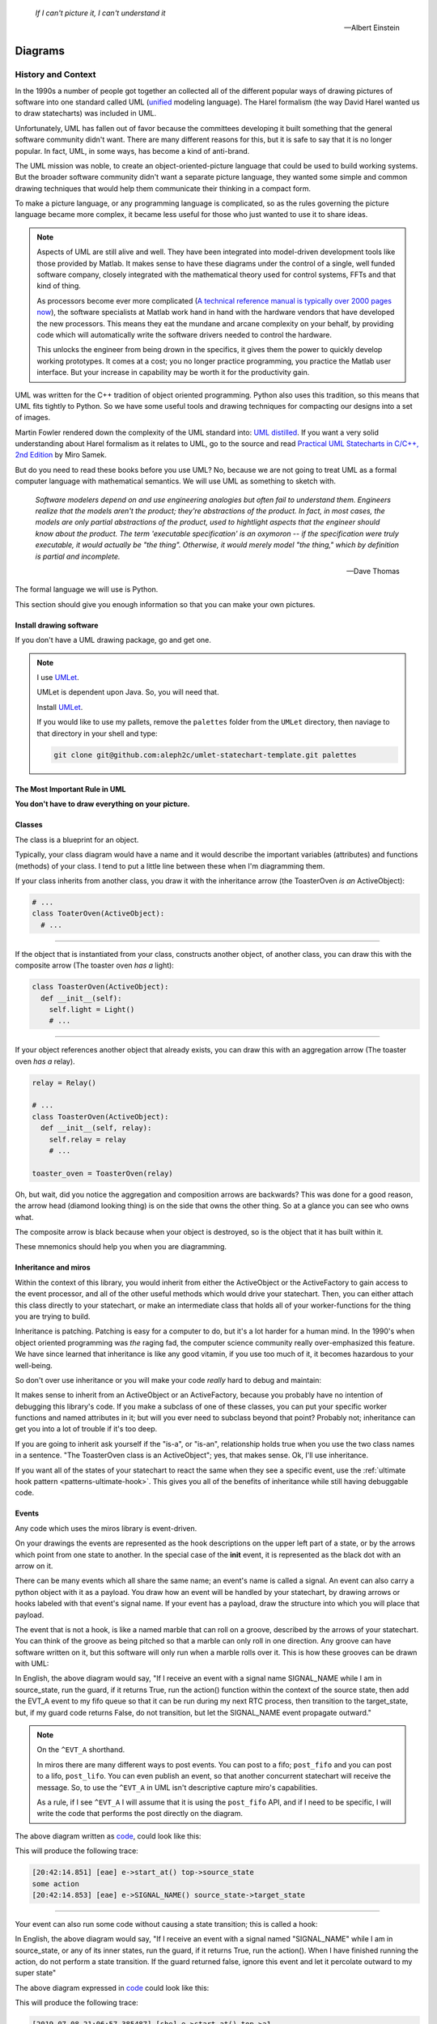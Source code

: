 .. _reading_diagrams-reading-diagrams:

  *If I can't picture it, I can't understand it* 
  
  -- Albert Einstein

Diagrams
========
.. _reading_diagrams-history-and-context:

History and Context
^^^^^^^^^^^^^^^^^^^

In the 1990s a number of people got together an collected all of the different
popular ways of drawing pictures of software into one standard called UML
(`unified <https://xkcd.com/927/>`_ modeling language).  The Harel formalism
(the way David Harel wanted us to draw statecharts) was included in UML.

Unfortunately, UML has fallen out of favor because the committees developing it
built something that the general software community didn't want.  There are many
different reasons for this, but it is safe to say that it is no longer popular.
In fact, UML, in some ways, has become a kind of anti-brand.

The UML mission was noble, to create an object-oriented-picture language that
could be used to build working systems.  But the broader software community
didn't want a separate picture language, they wanted some simple and common
drawing techniques that would help them communicate their thinking in a compact
form.

To make a picture language, or any programming language is complicated, so as
the rules governing the picture language became more complex, it became less
useful for those who just wanted to use it to share ideas.

.. note::

   Aspects of UML are still alive and well.  They have been integrated into
   model-driven development tools like those provided by Matlab.  It makes sense
   to have these diagrams under the control of a single, well funded software
   company, closely integrated with the mathematical theory used for control
   systems, FFTs and that kind of thing.

   As processors become ever more complicated (`A technical reference manual is
   typically over 2000 pages now <http://www.ti.com/tool/HERCULES-DSPLIB>`_),
   the software specialists at Matlab work hand in hand with the hardware
   vendors that have developed the new processors.  This means they eat the
   mundane and arcane complexity on your behalf, by providing code which will
   automatically write the software drivers needed to control the hardware.

   This unlocks the engineer from being drown in the specifics, it gives them
   the power to quickly develop working prototypes.  It comes at a cost; you no
   longer practice programming, you practice the Matlab user interface.  But
   your increase in capability may be worth it for the productivity gain.

UML was written for the C++ tradition of object oriented programming.  Python
also uses this tradition, so this means that UML fits tightly to Python.  So we
have some useful tools and drawing techniques for compacting our designs into a
set of images.

Martin Fowler rendered down the complexity of the UML standard into: `UML
distilled <https://martinfowler.com/books/uml.html>`_.  If you want a very solid
understanding about Harel formalism as it relates to UML, go to the source and
read `Practical UML Statecharts in C/C++, 2nd Edition
<https://sourceforge.net/projects/qpc/files/doc/PSiCC2.pdf/download>`_ by Miro
Samek.

But do you need to read these books before you use UML? No, because we are not
going to treat UML as a formal computer language with mathematical semantics. We
will use UML as something to sketch with.

  *Software modelers depend on and use engineering analogies but often fail to
  understand them.  Engineers realize that the models aren't the product; they're
  abstractions of the product.  In fact, in most cases, the models are only
  partial abstractions of the product, used to hightlight aspects that the
  engineer should know about the product.  The term 
  'executable specification' is an oxymoron -- if the specification were truly executable, it would
  actually be "the thing".  Otherwise, it would merely model "the thing," which
  by definition is partial and incomplete.*

  -- Dave Thomas


The formal language we will use is Python.

This section should give you enough information so that you can make your own
pictures.

.. _reading_diagrams-install-drawing-software:

Install drawing software
------------------------
If you don't have a UML drawing package, go and get one.

.. note::

   I use `UMLet <https://www.umlet.com/>`_.

   UMLet is dependent upon Java.  So, you will need that.

   Install `UMLet <https://www.umlet.com/>`_.

   If you would like to use my pallets, remove the ``palettes`` folder from the
   ``UMLet`` directory, then naviage to that directory in your shell and type:

   .. code-block:: bash
     
     git clone git@github.com:aleph2c/umlet-statechart-template.git palettes


.. _reading_diagrams-the-most-important-rule-in-uml:

The Most Important Rule in UML
------------------------------

**You don't have to draw everything on your picture.**

.. _reading_diagrams-classes:

Classes
-------
The class is a blueprint for an object.

Typically, your class diagram would have a name and it would describe the
important variables (attributes) and functions (methods) of your class.  I tend
to put a little line between these when I'm diagramming them.

.. image:: _static/class_1.svg
    :target: _static/class_1.pdf
    :align: center

If your class inherits from another class, you draw it with the inheritance
arrow (the ToasterOven *is an* ActiveObject):  

.. image:: _static/class_2.svg
    :target: _static/class_2.pdf
    :align: center

.. code-block:: python

  # ...
  class ToaterOven(ActiveObject):
    # ...

----

If the object that is instantiated from your class, constructs another
object, of another class, you can draw this with the composite arrow (The toaster
oven *has a* light):

.. image:: _static/class_3.svg
    :target: _static/class_3.pdf
    :align: center

.. code-block:: python

  class ToasterOven(ActiveObject):
    def __init__(self):
      self.light = Light()
      # ...

----

If your object references another object that already exists, you can draw this
with an aggregation arrow (The toaster oven *has a* relay).

.. image:: _static/class_4.svg
    :target: _static/class_4.pdf
    :align: center

.. code-block:: python

  relay = Relay()

  # ...
  class ToasterOven(ActiveObject):
    def __init__(self, relay):
      self.relay = relay
      # ...

  toaster_oven = ToasterOven(relay)

.. _reading_diagrams-backwards-arrows:

Oh, but wait, did you notice the aggregation and composition arrows are
backwards?  This was done for a good reason, the arrow head (diamond looking
thing) is on the side that owns the other thing.  So at a glance you can see who
owns what.

.. image:: _static/arrow_pear.svg
    :target: _static/arrow_pear.pdf
    :align: center

The composite arrow is black because when your object is destroyed, so is the
object that it has built within it.

.. image:: _static/arrow_pear_2.svg
    :target: _static/arrow_pear_2.pdf
    :align: center

These mnemonics should help you when you are diagramming.

.. _reading_diagrams-inheritance:

Inheritance and miros
----------------------
Within the context of this library, you would inherit from either the
ActiveObject or the ActiveFactory to gain access to the event processor, and all
of the other useful methods which would drive your statechart.  Then, you can
either attach this class directly to your statechart, or make an intermediate
class that holds all of your worker-functions for the thing you are trying to
build.

.. image:: _static/class_6.svg
    :target: _static/class_6.pdf
    :align: center

Inheritance is patching.  Patching is easy for a computer to do, but it's a lot
harder for a human mind.  In the 1990's when object oriented programming was
*the* raging fad, the computer science community really over-emphasized this
feature.  We have since learned that inheritance is like any good vitamin, if
you use too much of it, it becomes hazardous to your well-being.

So don't over use inheritance or you will make your code *really* hard to debug
and maintain:

.. image:: _static/class_7.svg
    :target: _static/class_7.pdf
    :align: center

It makes sense to inherit from an ActiveObject or an ActiveFactory, because you
probably have no intention of debugging this library's code.  If you make a
subclass of one of these classes, you can put your specific worker functions and
named attributes in it; but will you ever need to subclass beyond that point?
Probably not; inheritance can get you into a lot of trouble if it's too deep.

If you are going to inherit ask yourself if the "is-a", or "is-an", relationship
holds true when you use the two class names in a sentence.  "The ToasterOven
class is an ActiveObject"; yes, that makes sense.  Ok, I'll use inheritance.

If you want all of the states of your statechart to react the same when they see
a specific event, use the :ref:`ultimate hook pattern <patterns-ultimate-hook>`.
This gives you all of the benefits of inheritance while still having debuggable
code.

.. _reading_diagrams-events:

Events
------
Any code which uses the miros library is event-driven.

On your drawings the events are represented as the hook descriptions on the
upper left part of a state, or by the arrows which point from one state to
another.  In the special case of the **init** event, it is represented as the
black dot with an arrow on it.

There can be many events which all share the same name; an event's name is
called a signal.  An event can also carry a python object with it as a payload.
You draw how an event will be handled by your statechart, by drawing arrows or
hooks labeled with that event's signal name.  If your event has a payload, draw the
structure into which you will place that payload.

The event that is not a hook, is like a named marble that can roll on a groove,
described by the arrows of your statechart.  You can think of the groove as
being pitched so that a marble can only roll in one direction.  Any groove can
have software written on it, but this software will only run when a marble rolls
over it.  This is how these grooves can be drawn with UML:

.. image:: _static/Transition_Triggers.svg
    :target: _static/Transition_Triggers.pdf
    :align: center

In English, the above diagram would say, "If I receive an event with a signal
name SIGNAL_NAME while I am in source_state, run the guard, if it returns True,
run the action() function within the context of the source state, then add the
EVT_A event to my fifo queue so that it can be run during my next RTC process,
then transition to the target_state, but, if my guard code returns False, do not
transition, but let the SIGNAL_NAME event propagate outward."

.. note::

  On the ``^EVT_A`` shorthand.

  In miros there are many different ways to post events.  You can post to a
  fifo; ``post_fifo`` and you can post to a lifo, ``post_lifo``.  You can even
  publish an event, so that another concurrent statechart will receive the
  message.  So, to use the ``^EVT_A`` in UML isn't descriptive capture miro's
  capabilities.

  As a rule, if I see ``^EVT_A`` I will assume that it is using the
  ``post_fifo`` API, and if I need to be specific, I will write the code that
  performs the post directly on the diagram.

The above diagram written as `code
<https://github.com/aleph2c/miros/blob/master/examples/guard_example.py>`_,
could look like this:

.. code-block:: python
  :emphasize-lines: 24-33
 
   # guard_example.py
   import time
   from collections import namedtuple

   from miros import spy_on
   from miros import Event
   from miros import signals
   from miros import ActiveObject
   from miros import return_status

   OptionalPayload = namedtuple('OptionalPayload', ['x'])

   def guard():
     '''should we let an event pass?'''
     return True

   def action():
     '''some code to run when the event occurs (on the arrow)'''
     print('some action')

   @spy_on
   def source_state(chart, e):
     status = return_status.UNHANDLED
     if(e.signal == signals.SIGNAL_NAME):
       if guard():
         action()  # perform some action on this event

         # the EVT_A event will be posted after we have
         # finish our transition
	 chart.post_fifo(Event(signal=signals.EVT_A))

         # transition to the target_state
	 status = chart.trans(target_state)
     else:
       chart.temp.fun = chart.top
       status = return_status.SUPER
     return status
    
   @spy_on
   def target_state(chart, e):
     chart.temp.fun = chart.top
     status = return_status.SUPER
     return status

   if __name__ == "__main__":

     # event arrow example
     ao = ActiveObject('eae')
     ao.live_trace = True
     ao.start_at(source_state)
     ao.post_fifo(Event(signal=signals.SIGNAL_NAME,
       payload=OptionalPayload(x='1')))
     time.sleep(0.01)

This will produce the following trace:

.. code-block:: python
  
   [20:42:14.851] [eae] e->start_at() top->source_state
   some action
   [20:42:14.853] [eae] e->SIGNAL_NAME() source_state->target_state

----   

Your event can also run some code without causing a state transition; this is
called a hook:

.. image:: _static/hook_diagram_1.svg
    :target: _static/hook_diagram_1.pdf
    :align: center

In English, the above diagram would say, "If I receive an event with a signal
named "SIGNAL_NAME" while I am in source_state, or any of its inner states, run
the guard, if it returns True, run the action().  When I have finished running
the action, do not perform a state transition.  If the guard returned false,
ignore this event and let it percolate outward to my super state"

The above diagram expressed in `code
<https://github.com/aleph2c/miros/blob/master/examples/hook_example_1.py>`_
could look like this:

.. code-block:: python
  :emphasize-lines: 22-25
 
   # hook_example_1.py
   import time
   from collections import namedtuple

   from miros import spy_on
   from miros import Event
   from miros import signals
   from miros import ActiveObject
   from miros import return_status

   OptionalPayload = namedtuple('OptionalPayload', ['x'])

   def guard():
     return True

   def action():
     print('hook code was run {}')

   @spy_on
   def a(chart, e):
     status = return_status.UNHANDLED
     if(e.signal == signals.SIGNAL_NAME):
       if guard():
	 action()
         status = return_status.HANDLED
     else:
       chart.temp.fun = chart.top
       status = return_status.SUPER
     return status

   @spy_on
   def a1(chart, e):
     chart.temp.fun = a
     status = return_status.SUPER
     return status

   if __name__ == "__main__":
     # simple hook example
     ao = ActiveObject(name="she")
     ao.live_trace = True
     ao.start_at(a1)
     ao.post_fifo(Event(signal=signals.SIGNAL_NAME, payload=OptionalPayload(x=2)))
     # starting another thread, let it run for a moment before we shut down
     time.sleep(0.01)  
     print(ao.state_name)
          
This will produce the following trace:

.. code-block:: python

   [2019-07-08 21:06:57.385487] [she] e->start_at() top->a1
   hook code was run 2
   a1

----

If I would like my hook to stop the event from being handled outside of the
state, I would handle it with the hook, but I would show that I'm doing nothing
with it by drawing ``{}`` in the action part of the hook.

.. image:: _static/hook_diagram_2.svg
    :target: _static/hook_diagram_2.pdf
    :align: center

In English, the above diagram would say, "If I receive an event with a signal
named 'SIGNAL_NAME' while I am in a1, or any of its inner states (a11), do
not let this event proceed past the a1 boundary, and do not cause a
state transition."

The above diagram expressed in `code
<https://github.com/aleph2c/miros/blob/master/examples/hook_example_2.py>`_
could look like:

.. code-block:: python
  :emphasize-lines: 26-27
 
   # hook_example_2.py
   import time
   from collections import namedtuple

   from miros import spy_on
   from miros import Event
   from miros import signals
   from miros import ActiveObject
   from miros import return_status

   OptionalPayload = namedtuple('OptionalPayload', ['x'])

   @spy_on
   def a(chart, e):
     status = return_status.UNHANDLED
     if(e.signal == signals.SIGNAL_NAME):
       print("this code should never run")
       status = return_status.HANDLED
     else:
       chart.temp.fun = chart.top
       status = return_status.SUPER
     return status

   @spy_on
   def a1(chart, e):
     if(e.signal == signals.SIGNAL_NAME):
       status = return_status.HANDLED
     else:
       chart.temp.fun = a
       status = return_status.SUPER
     return status

   @spy_on
   def a11(chart, e):
     chart.temp.fun = a1
     status = return_status.SUPER
     return status

   if __name__ == "__main__":
     # simple hook example 2
     ao = ActiveObject(name="she2")
     ao.live_trace = True
     ao.start_at(a11)
     ao.post_fifo(Event(signal=signals.SIGNAL_NAME))
     # starting another thread, let it run for a moment before we shut down
     time.sleep(0.01)  
     print(ao.state_name)

When run the above code will produce the following:

.. code-block:: python
  
   [2019-07-09 06:11:13.640030] [she2] e->start_at() top->a11
   a11

----

There are internal and external signals.

The internal signals are ENTRY_SIGNAL, INIT_SIGNAL and EXIT_SIGNAL.  They are
automatically sent to your statechart by the event processor as it solves the
topological problems required to have your program follow the Harel Formalism.

An event with the ENTRY_SIGNAL will be sent to your state as another event has
caused a transition from the outer part of the state to the inner part of the
state.  On the state drawing, it is called **enter** and it follows the same
drawing rules as any other hook.

Conversely, an event with the EXIT_SIGNAL internal signal is send to your state
when another event has caused a transition from inner part of the state to the
outer part of the state.  On the state drawing, it is called **exit** and it
follows the hook drawing rules. 

An event called INIT_SIGNAL will be sent to your state, once that state has been
settled into.  On the diagram it is a **large black dot** with an arrow on it.

.. image:: _static/internal_signals_1.svg
    :target: _static/internal_signals_1.pdf
    :align: center

Here is some `code
<https://github.com/aleph2c/miros/blob/master/examples/internal_signals_1.py>`_
that would map to the above diagram:

.. code-block:: python
  :emphasize-lines: 13-20, 23-29, 37-42
 
   # internal_signals_1.py
   import time

   from miros import spy_on
   from miros import Event
   from miros import signals
   from miros import ActiveObject
   from miros import return_status

   @spy_on
   def a(chart, e):
     status = return_status.UNHANDLED
     if(e.signal == signals.ENTRY_SIGNAL):
       print("'a' entered")
       status = return_status.HANDLED
     elif(e.signal == signals.EXIT_SIGNAL):
       print("'a' exited")
       status = return_status.HANDLED
     # need to add an external signal so we can cause exits
     # for our demo
     elif(e.signal == signals.Reset):
       status = chart.trans(a)
     elif(e.signal == signals.INIT_SIGNAL):
       print_string  = "code to run after 'a' entered "
       print_string += "and we have settled into 'a', "
       print_string += "the INIT_SIGNAL wants us to "
       print_string += "transition into 'a1'"
       print(print_string)
       status = chart.trans(a1)
     else:
       chart.temp.fun = chart.top
       status = return_status.SUPER
     return status

   @spy_on
   def a1(chart, e):
     if(e.signal == signals.ENTRY_SIGNAL):
       print("'a1' entered")
       status = return_status.HANDLED
     elif(e.signal == signals.EXIT_SIGNAL):
       print("'a1' exited")
       status = return_status.HANDLED
     else:
       chart.temp.fun = a
       status = return_status.SUPER
     return status

   if __name__ == "__main__":
     # simple hook example 2
     ao = ActiveObject(name="she2")
     ao.live_trace = True
     ao.start_at(a1)
     ao.post_fifo(Event(signal=signals.SIGNAL_NAME))
     ao.post_fifo(Event(signal=signals.Reset))
     # starting another thread, let it run for a moment before we shut down
     time.sleep(0.01)  

If we were to run this code we would see:

.. code-block:: python
  
  'a' entered
  'a1' entered
  [2019-07-09 06:54:53.050553] [she2] e->start_at() top->a1
  'a1' exited
  'a' exited
  'a' entered
  code to run after 'a' entered and we have settled into 'a',
  the INIT_SIGNAL wants us to transition into 'a1'
  'a1' entered
  [2019-07-09 06:54:53.052104] [she2] e->Reset() a1->a1

External event signal names are created the moment they are labeled in the code.
Here is some code that shows how this is done:

.. code-block:: python

  from miros import Event, signals
  from collections import namedtuple

  my_event = Event(signal=signals.MY_EVENT)
  my_event_with_payload = Event(signal=signals.MY_EVENT,
    payload="with a payload that is just a string")

  MouseCoordinate = namedtuple("MouseCoordinates",
    ['x_px','y_px','z_px']

  mouse_click_evt = Event(signal=signals.MOUSE_CLICK,
    payload=(MouseCoordinate(x_px=20, y_px=40, z_pz=30)))

.. _reading_diagrams-event-processor-connection:

Event Processor Attachment Points
---------------------------------
The event processor is the rule book for your statechart.  It is the thing that
will cause it to transition from one state to another.  It will trigger
internal events and it will read and run all of your code as your code reacts
to the outside world.

To connect the event processor of your object to a statemachine; inherit it into
the class that will solve your problem, then draw the attachment point like this:

.. image:: _static/attachment_point_1.svg
    :target: _static/attachment_point_1.pdf
    :align: center

This attachment point serves double duty, it shows that the event processor drives
the state chart dynamics and it shows were the state machine is started.

.. note::
  
   I'm not sure if I'm using UML properly according to the standard, and I don't
   really care.  What I care about is if you understand what I mean.

The above diagram could be `written this way
<https://github.com/aleph2c/miros/blob/master/examples/attachment_point_1.py>`_
in Python:

.. code-block:: python
  :emphasize-lines: 82-85
 
   # attachment_point_1.py
   import time

   from miros import spy_on
   from miros import Event
   from miros import signals
   from miros import ActiveObject
   from miros import return_status

   class Class1UsedToSolveProblem(ActiveObject):
     def __init__(self, name):
       '''demonstration class used to show 
	  event processor attachment point on statechart diagram

       **Args**:
	  | ``name`` (string): the name to show up in the trace
       '''
       super().__init__(name)
       self.attribute_1 = None
       self.attribute_2 = None

     def method_1(self):
       print("method 1 called")

     def method_2(self):
       print("method 2 called")

   @spy_on
   def outer_state(chart, e):
     status = return_status.UNHANDLED
     if(e.signal == signals.ENTRY_SIGNAL):
       chart.attribute_1 = True
       chart.attribute_2 = True
       status = return_status.HANDLED
     if(e.signal == signals.Hook):
       print('hook')
       status = return_status.HANDLED
     elif(e.signal == signals.INIT_SIGNAL):
       status = chart.trans(inner_state_1)
     else:
       chart.temp.fun = chart.top
       status = return_status.SUPER
     return status

   @spy_on
   def inner_state_1(chart, e):
     status = return_status.UNHANDLED
     if(e.signal == signals.ENTRY_SIGNAL):
       chart.method_1()
       status = return_status.HANDLED
     elif(e.signal == signals.B):
       status = chart.trans(inner_state_2)
     elif(e.signal == signals.EXIT_SIGNAL):
       chart.method_2()
       status = return_status.HANDLED
     else:
       chart.temp.fun = outer_state
       status = return_status.SUPER
     return status
       
   @spy_on
   def inner_state_2(chart, e):
     status = return_status.UNHANDLED
     if(e.signal == signals.ENTRY_SIGNAL):
       chart.attribute_1 = True
       chart.attribute_2 = True
       status = return_status.HANDLED
     elif(e.signal == signals.A):
       status = chart.trans(inner_state_1)
     elif(e.signal == signals.EXIT_SIGNAL):
       chart.attribute_1 = False
       chart.attribute_2 = False
       status = return_status.HANDLED
     else:
       chart.temp.fun = outer_state
       status = return_status.SUPER
     return status

   if __name__ == "__main__":
     subclassed_ao = Class1UsedToSolveProblem('subclassed_ao')
     subclassed_ao.live_trace = True
     # this is the attachement point where the event processor
     # is linking to the statemachine defined above as a set of 
     # functions which reference each other
     subclassed_ao.start_at(outer_state)
     subclassed_ao.post_fifo(Event(signal=signals.B))
     subclassed_ao.post_fifo(Event(signal=signals.A))
     subclassed_ao.post_fifo(Event(signal=signals.Hook))
     time.sleep(0.01)

If you were to run this code you would see something like this:

.. code-block:: python

   method 1 called
   [07:26:35.66] [subclassed_ao] e->start_at() top->inner_state_1
   method 2 called
   [07:26:35.66] [subclassed_ao] e->B() inner_state_1->inner_state_2
   method 1 called
   [07:26:35.66] [subclassed_ao] e->A() inner_state_2->inner_state_1
   hook

----

In the context of this library an object instantiated with an event processor
can attach itself to a statemachine.  Another object instantiated with a
different event processor can also be attach to the same statemachine.

.. image:: _static/attachment_point_2.svg
    :target: _static/attachment_point_2.pdf
    :align: center

.. note::

   The statemachine and its functions do not keep track of variables or the
   current state; they simply act as a behavioral specification.  The attribute
   changes are always performed on the first arguement of the state function,
   the state function itself has no memory or notion of the program's state.

You could manifest the above diagram in `code like
this <https://github.com/aleph2c/miros/blob/master/examples/attachment_point_2.py>`_:

.. code-block:: python
  :emphasize-lines: 99-100, 110-112
  
  # attachment_point_2.py
  import time

  from miros import spy_on
  from miros import Event
  from miros import signals
  from miros import ActiveObject
  from miros import return_status

  class Class1UsedToSolveProblem(ActiveObject):
    def __init__(self, name):
      '''demonstration class used to show 
         event processor attachment point on statechart diagram

      **Args**:
         | ``name`` (string): the name to show up in the trace
      '''
      super().__init__(name)
      self.attribute_1 = None
      self.attribute_2 = None

    def method_1(self):
      print("method 1 called")

    def method_2(self):
      print("method 2 called")

  class Class2UsedToSolveProblem(Class1UsedToSolveProblem):
    def __init__(self, name):
      '''demonstration class showing how inheritance can
         overload methods of an another class, and indepentently attach
         to the statemachine used by the other class.

      **Args**:
         | ``name`` (string): the name to show up in the trace
      '''
      super().__init__(name)

    def method_1(self):
      print("method 1(overloaded) called")

    def method_2(self):
      print("method 2(overloaded) called")

  @spy_on
  def outer_state(chart, e):
    status = return_status.UNHANDLED
    if(e.signal == signals.ENTRY_SIGNAL):
      chart.attribute_1 = True
      chart.attribute_2 = True
      status = return_status.HANDLED
    if(e.signal == signals.Hook):
      print('hook')
      status = return_status.HANDLED
    elif(e.signal == signals.INIT_SIGNAL):
      status = chart.trans(inner_state_1)
    else:
      chart.temp.fun = chart.top
      status = return_status.SUPER
    return status

  @spy_on
  def inner_state_1(chart, e):
    status = return_status.UNHANDLED
    if(e.signal == signals.ENTRY_SIGNAL):
      chart.method_1()
      status = return_status.HANDLED
    elif(e.signal == signals.B):
      status = chart.trans(inner_state_2)
    elif(e.signal == signals.EXIT_SIGNAL):
      chart.method_2()
      status = return_status.HANDLED
    else:
      chart.temp.fun = outer_state
      status = return_status.SUPER
    return status
      
  @spy_on
  def inner_state_2(chart, e):
    status = return_status.UNHANDLED
    if(e.signal == signals.ENTRY_SIGNAL):
      chart.attribute_1 = True
      chart.attribute_2 = True
      status = return_status.HANDLED
    elif(e.signal == signals.A):
      status = chart.trans(inner_state_1)
    elif(e.signal == signals.EXIT_SIGNAL):
      chart.attribute_1 = False
      chart.attribute_2 = False
      status = return_status.HANDLED
    else:
      chart.temp.fun = outer_state
      status = return_status.SUPER
    return status

  if __name__ == "__main__":
    subclassed_ao1 = Class1UsedToSolveProblem('subclassed_ao1')
    subclassed_ao1.live_trace = True
    # this is the attachement point to the first object
    subclassed_ao1.start_at(outer_state)
    subclassed_ao1.post_fifo(Event(signal=signals.B))
    subclassed_ao1.post_fifo(Event(signal=signals.A))
    subclassed_ao1.post_fifo(Event(signal=signals.Hook))

    # the two statemachines will be running at the same time in different
    # threads, so we will delay so we don't end up with a confusing trace
    time.sleep(0.01)
    subsubclassed_ao2 = Class2UsedToSolveProblem('subsubclassed_ao2')
    subsubclassed_ao2.live_trace = True
    # this is the attachement point to the second object
    # (it uses the same statemachine as the first object)
    subsubclassed_ao2.start_at(outer_state)
    subsubclassed_ao2.post_fifo(Event(signal=signals.Hook))
    subsubclassed_ao2.post_fifo(Event(signal=signals.B))
    subsubclassed_ao2.post_fifo(Event(signal=signals.A))
    
    time.sleep(0.01)

This would produce output like this:

.. code-block:: python
  
  method 1 called
  [07:45:22.30] [subclassed_ao1] e->start_at() top->inner_state_1
  method 2 called
  [07:45:22.30] [subclassed_ao1] e->B() inner_state_1->inner_state_2
  method 1 called
  [07:45:22.30] [subclassed_ao1] e->A() inner_state_2->inner_state_1
  hook
  method 1(overloaded) called
  [07:45:22.32] [subsubclassed_ao2] e->start_at() top->inner_state_1
  hook
  method 2(overloaded) called
  [07:45:22.32] [subsubclassed_ao2] e->B() inner_state_1->inner_state_2
  method 1(overloaded) called
  [07:45:22.32] [subsubclassed_ao2] e->A() inner_state_2->inner_state_1

----

If you want to embed your state machine within your class, you can, you just
write it's functions as ``staticmethods`` and use the ``miros.Factory``.  An
embedded state chart might look like this:

.. image:: _static/attachment_point_4.svg
    :target: _static/attachment_point_4.pdf
    :align: center

The ``Event Processor`` component in the ``ClassWithEmbeddedChart`` is taking up
a lot of room on the diagram.  So, why not just keep the bulbus part of its
glyph as a shorthand for the attachment point.  It still shows where we want the
statechart to start:

.. image:: _static/attachment_point_5.svg
    :target: _static/attachment_point_5.pdf
    :align: center

Here is the `code
<https://github.com/aleph2c/miros/blob/master/examples/class_with_embedded_chart.py>`_
that could manifest the above diagram, notice that the ``start_at`` call is made
within the ``ClassWithEmbeddedChart`` ``__init__`` method:

.. code-block:: python
  :emphasize-lines: 51,52
  
  import time
  from collections import namedtuple

  from miros import Event
  from miros import signals
  from miros import Factory
  from miros import return_status

  class ClassWithEmbeddedChart(Factory):
    def __init__(self, name, live_trace=None):
      '''demonstration of a miros hierarchical statemachine within a class.

      **Args**:
         | ``name`` (str): The name of this object in the trace instrumentation
         | ``live_trace=None`` (str): set to true to get a live trace of the chart
      '''
      super().__init__(name)
     
      self.live_trace = True if live_trace else False
      self.outer_state = self.create(state="outer_state"). \
        catch(signal=signals.ENTRY_SIGNAL,
          handler=self.outer_state_entry_signal). \
        catch(signal=signals.INIT_SIGNAL,
          handler=self.outer_state_init_signal). \
        catch(signal=signals.Hook,
          handler=self.outer_state_hook). \
        to_method()

      self.inner_state_1 = self.create(state="inner_state_1"). \
        catch(signal=signals.ENTRY_SIGNAL,
          handler=self.inner_state_1_entry_signal). \
        catch(signal=signals.EXIT_SIGNAL,
          handler=self.inner_state_1_exit_signal). \
        catch(signal=signals.B,
          handler=self.inner_state_1_b). \
        to_method()

      self.inner_state_2 = self.create(state="inner_state_2"). \
        catch(signal=signals.ENTRY_SIGNAL,
          handler=self.inner_state_2_entry_signal). \
        catch(signal=signals.A,
          handler=self.inner_state_2_a). \
        catch(signal=signals.EXIT_SIGNAL,
          handler=self.inner_state_2_exit_signal). \
        to_method()

      self.nest(self.outer_state, parent=None). \
        nest(self.inner_state_1, parent=self.outer_state). \
        nest(self.inner_state_2, parent=self.outer_state)

      # this is the attachment point on the diagram
      self.start_at(self.outer_state)

    @staticmethod
    def outer_state_entry_signal(chart, e):
      status = return_status.HANDLED
      chart.attribute_1 = False
      chart.attribute_2 = False
      return status

    @staticmethod
    def outer_state_init_signal(chart, e):
      status = chart.trans(chart.inner_state_1)
      return status

    @staticmethod
    def outer_state_hook(chart, e):
      status = return_status.HANDLED
      print("hook")
      return status

    @staticmethod
    def inner_state_1_entry_signal(chart, e):
      status = return_status.HANDLED
      chart.method_1()
      return status

    @staticmethod
    def inner_state_1_exit_signal(chart, e):
      status = return_status.HANDLED
      chart.method_2()
      return status

    @staticmethod
    def inner_state_1_b(chart, e):
      status = chart.trans(chart.inner_state_2)
      return status

    @staticmethod
    def inner_state_2_entry_signal(chart, e):
      status = return_status.HANDLED
      chart_attribute_1 = True
      chart_attribute_2 = True
      return status

    @staticmethod
    def inner_state_2_a(chart, e):
      status = chart.trans(chart.inner_state_1)
      return status

    @staticmethod
    def inner_state_2_exit_signal(chart, e):
      status = return_status.HANDLED
      chart_attribute_1 = False
      chart_attribute_2 = False
      return status

    def method_1(self):
      print("calling method_1")

    def method_2(self):
      print("calling method_2")

  if __name__ == "__main__":
    cwec = ClassWithEmbeddedChart('cwec', live_trace=True)
    cwec.post_fifo(Event(signal=signals.B))
    cwec.post_fifo(Event(signal=signals.Hook))
    cwec.post_fifo(Event(signal=signals.A))
    time.sleep(0.01)

.. note::

  Object Oriented statecharts were first implemented and written about in 1996

As your team gets used to looking at these kinds of diagrams, you might create a
different short hand for the attachment point, or leave it off of your diagram
all together.

.. _reading_diagrams-states:

States
------ 

The states in miros are just functions that you write that will react to events
send to them by an active object's event processor.  A state function has
two arguments, a reference to the active object calling it and an event.  State
functions typically contain an if-elif-else structure, which describes the event
arrows and hooks on the statechart diagram.  The state function will contain
information about what state wraps it in the diagram (it's super state), this is
typically expressed in the else clause of it's if-elif-else structure.  The
state function needs to return predefined information to tell the event
processor how it has reacted to an event; like if it is transitioning, or if the
event was unhandled and needs to be passed to the super state, or if it has been
handled so that the event processor can stop processing the event.

An important thing to remember is that a state function will be called many
times by the event processor while it is trying to find the answers to different
questions.  The state function can be asked for its super state, or it can be
asked how it handles a particular event.  The state function acts as a node in a
graph and a behavioral specification.

If you look at the following diagram, you will see we need to define three state
functions.

.. image:: _static/attachment_point_1.svg
    :target: _static/attachment_point_1.pdf
    :align: center

You can see the code that could implement this design `here
<https://github.com/aleph2c/miros/blob/master/examples/attachment_point_1.py>`_.

The outer_state code could look like this:

.. code-block:: python

    from miros import signals
    from miros import return_status
    
    def outer_state(chart, e):

      # return_status contain information about how this state
      # has reacted to the event,
      # we initialize our return status it to UNHANDLED,
      # so that if an event guard fails the event can percolate outward
      # to its superstate (parent state)
      status = return_status.UNHANDLED 
    
      # e, is the event that is being sent to this state function by the event
      # processor
      #
      # The signals object contains all of the signals that are used by this
      # statechart, the ENTRY_SIGNAL is an internal signal which is sent to the
      # this function by the event processor.
      if(e.signal == signals.ENTRY_SIGNAL):
        # we are reacting to the entry event on the diagram
        # we only change variables on the first argument of our function, like
        # we would if it was named 'self' in a typical Python method
        chart.attribute_1 = False  
        chart.attribute_2 = False  

        # this state wants to tell the event processor this event was handled
        # do not percolate outward in the graph (it wouldn't anyway for internal
        # signals)
        status = return_status.HANDLED

      # The INIT_SIGNAL is the big black dot on the diagram.  It is the "now
      # what" signal.  We have landed in the outer_state, now what?  Well our
      # diagram tells use we want a transition to inner_state_1
      elif(e.signal == signals.INIT_SIGNAL):
         # We are reacting to the init event

         # Here we tell the event processor that we want it to transition to a
         # different state by feeding the state function of our target as an
         # argument to the trans method.
         # The trans method will determine what we want  to return from
         # this function.
         status = chart.trans(inner_state_1)

      # The Hook signal name is an external signal name, something that is
      # specific to this design.  The first time, miros sees `Hook` in an event
      # it invents it and appends it to the signals object. (lightweight
      # metaprogramming)
      elif(e.signal == signals.Hook):
        # We are reacting to the Hook event on the diagram.
        #
        # This is what we want to happen if the Hook event is sent to the state
        # chart while it is in this state, or the inner_state_1 or the
        # inner_state_2
        print("hook")
        # This is the code that makes the handing of this event a hook,
        # or an event which causes  code to run without causing a
        # state transition.  Here we tell the event processor to stop searching.

        # So imagine that we were in the inner_state_2 and a 'Hook' event was 
        # sent to the chart, the above code would run and the chart would remain
        # in the inner_state_2 state.
        status = return_status.HANDLED
      else:
        # We specifically write what our outer state function is, since there
        # isn't one for outer_state, we use the special `top` attribute of the
        # active object to indicate to the event processor that we are at the
        # outermost state of our design.
        chart.temp.fun = chart.top 
        # We tell the event processor that we are in the "set-super" part of our
        # state function.  We landed here because the event sent was not handled
        # by the if-elif part of our function above.
        status = return_status.SUPER

      # tell the event processor how we dealt with the event
      return status

The inner_state_1 and inner_state_2 state functions would look like this:

.. code-block:: python
  
   def inner_state_1(chart, e):
     status = return_status.UNHANDLED
     if(e.signal == signals.ENTRY_SIGNAL):
       chart.method_1()
       status = return_status.HANDLED
     elif(e.signal == signals.B):
       status = chart.trans(inner_state_2)
     elif(e.signal == signals.EXIT_SIGNAL):
       chart.method_2()
       status = return_status.HANDLED
     else:
       chart.temp.fun = outer_state
       status = return_status.SUPER
     return status
  
   def inner_state_2(chart, e):
     status = return_status.UNHANDLED
     if(e.signal == signals.ENTRY_SIGNAL):
       chart.attribute_1 = True
       chart.attribute_2 = True
       status = return_status.HANDLED
     elif(e.signal == signals.A):
       status = chart.trans(inner_state_1)
     elif(e.signal == signals.EXIT_SIGNAL):
       chart.attribute_1 = False
       chart.attribute_2 = False
       status = return_status.HANDLED
     else:
       chart.temp.fun = outer_state
       status = return_status.SUPER
     return status

----

There are two different ways to draw a state on a diagram:
   * simple states
   * composite states

Here is a simple state, you would use it when drawing a finite state machine:

.. image:: _static/simple_state_1.svg
    :target: _static/simple_state_1.pdf
    :align: center

Here is an example of a finite state machine (FSM) -- An oven.

.. image:: _static/simple_state_2.svg
    :target: _static/simple_state_2.pdf
    :align: center

To make such a finite statemachine with miros is very straight forward, you just
set your state function super states to the ``top`` attribute of the
ActiveObject.  Here is some code that the above diagram could model:

.. code-block:: python
  
   import time

   from miros import Event
   from miros import spy_on
   from miros import signals
   from miros import ActiveObject
   from miros import return_status

   @spy_on
   def off(chart, e):
     status = return_status.UNHANDLED
     if(e.signal == signals.bake_pressed):
       status = chart.trans(heating)
     else:
       chart.temp.fun = chart.top
       status = return_status.SUPER
     return status

   @spy_on
   def heating(chart, e):
     status = return_status.UNHANDLED
     if(e.signal == signals.off_pressed):
       status = chart.trans(off)
     elif(e.signal == signals.too_hot):
       status = chart.trans(idling)
     else:
       chart.temp.fun = chart.top
       status = return_status.SUPER
     return status

   @spy_on
   def idling(chart, e):
     status = return_status.UNHANDLED
     if(e.signal == signals.too_cold):
       status = chart.trans(heating)
     else:
       chart.temp.fun = chart.top
       status = return_status.SUPER
     return status

Notice that the **init** signal is not written into the code, instead we use the
``start_at`` method to attach our ActiveObject to the off state:

.. code-block:: python
  :emphasize-lines: 4
  
  if __name__ == "__main__":
     ao = ActiveObject('simple_fsm_2')
     ao.live_trace = True
     # attach the ActiveObject's event processor to the state machine 
     # and start its thread
     ao.start_at(off)  
     ao.post_fifo(Event(signal=signals.bake_pressed))
     ao.post_fifo(Event(signal=signals.off_pressed))
     ao.post_fifo(Event(signal=signals.bake_pressed))
     ao.post_fifo(Event(signal=signals.too_hot))
     ao.post_fifo(Event(signal=signals.too_cold))
     time.sleep(0.01)

If we run it we see that it works:

.. code-block:: python
 
  [2019-07-12 07:02:10.304293] [simple_fsm_2] e->start_at() top->off
  [2019-07-12 07:02:10.305574] [simple_fsm_2] e->bake_pressed() off->heating
  [2019-07-12 07:02:10.306446] [simple_fsm_2] e->off_pressed() heating->off
  [2019-07-12 07:02:10.307243] [simple_fsm_2] e->bake_pressed() off->heating
  [2019-07-12 07:02:10.308006] [simple_fsm_2] e->too_hot() heating->idling
  [2019-07-12 07:02:10.308924] [simple_fsm_2] e->too_cold() idling->heating

So, to get a finite state machine working with miros, we must know that the
**init** glyph is just a synonym for the attachment point:

.. image:: _static/simple_state_3.svg
    :target: _static/simple_state_3.pdf
    :align: center

----

The UML term for a state, which can have other states inside of it, is called a
"composite state".  Here is what it looks like:

.. image:: _static/composite_state_1.svg
    :target: _static/composite_state_1.pdf
    :align: center


It shares the same rounded rectangular look of the simple state icon, but it
also has a bar across the top, above which, you type the state's name.  The name
of the state is placed at the top like this to separate it away from the rest of
the rounded rectangle's inner area.  The majority of the compound state's inner
area serves as a canvas where you will draw your inner states, hooks, event
arrows...  etc.

In miros, all states are composite states.

Here is a simple hierarchical state machine (HSM) -- A slightly better oven:

.. image:: _static/composite_state_2.svg
    :target: _static/composite_state_2.pdf
    :align: center

Any state-looking-widget on your diagram that actually isn't a state, is called
a **pseudostate**.  For instance, on our diagram, the black initialization dot
and the H with a star beside it (deep history) are both called pseudostates.  

We will talk about these shortly.

If you had to draw your statechart into a diagram that didn't have enough room
for it, you might want to simplify it into a compacted representation.  This
would let the person reading your diagram know that there is more to it, but
that it was simplified on your picture so that everything would fit on the page.
This is called **decomposition hiding**.  I'll demonstrate this by hiding some
of the details of our HSM oven:

.. image:: _static/composite_state_3.svg
    :target: _static/composite_state_3.pdf
    :align: center

I have hidden the majority of the door_closed state in the decomposition hiding
state icon.  When you see this icon, you know that some details have been hidden
to make the diagram fit on a page.  But there is a good chance that I am
breaking the UML standard by drawing the above diagram the way I did.  I'm
hiding the door_closed state, yet I'm showing part of it's design.  I'm showing
an arrow going into the door_closed state, and showing it land on a deep history
icon.  So, am I hiding the state or not?  Well, I'm doing both.  I'm trying to
explain the gist of the hidden part of the design: to go back to the previous
sub-state of the door_closed part of the statechart, when the door is opened
after the over was in a door_open state.  I'm trying to show this
history-behavior is happening without going into the details of what substates
exist within the door_closed state.

When you sketch your diagrams without adhering to a rigid set of drawing rules,
you can make decisions like this.  The diagrams act as sketches rather than a
programming language.

.. _reading_diagrams-deep-history-dot:

Deep History Icon
-----------------
If an event has caused you to leave a state deeply embedded in your statechart,
but you would like to transition back to that state after the interruption, you
can use the deep history pseudostate, it's a circle enclosing a H*:

.. image:: _static/TransitionToHistoryStatePattern.svg
    :target: _static/TransitionToHistoryStatePattern.pdf
    :align: center

The :ref:`transition to history <patterns-transition-to-history>` section of the
patterns part of this document goes into the details about how to implement this in code.

.. _reading_diagrams-if-structures:

If-Else Structures
------------------
If you would like an event to be managed in different ways depending on some
condition, you would use an if-else structure.  In UML your if-else structures look
like diamonds with an event guard written on one of the arrows:

.. image:: _static/if_else_1.svg
    :target: _static/if_else_1.pdf
    :align: center

.. _reading_diagrams-extending-arrows:

Extending Arrows
----------------
Often you will find it tricky to get all of your arrows packed onto your page.
If a number of arrows share the same kind of action, you can "join" them using a
bar:

.. image:: _static/join_1.svg
    :target: _static/join_1.pdf
    :align: center

You can also "fork" them using a bar too:

.. image:: _static/fork_1.svg
    :target: _static/fork_1.pdf
    :align: center

.. _reading_diagrams-terminate-pseudostate:

Terminate Icon
-------------
If you want to destroy your statechart upon reacting to an event, you can use
the terminate pseudostate (icon).  

.. image:: _static/terminate_1.svg
    :target: _static/terminate_1.pdf
    :align: center

Here is some code that shows a trivial statechart being terminated with the
ActiveObject's ``stop`` method.

.. note::

  In this picture's code example we will turn on
  the :ref:`spy <recipes-using-the-spy>`, and :ref:`scribble
  <recipes-scribble-on-the-spy>` onto its output.

.. code-block:: python
  :emphasize-lines: 11, 25
  
  import time

  from miros import spy_on
  from miros import ActiveObject
  from miros import signals, Event, return_status

  @spy_on
  def some_state(chart, e):
    status = return_status.UNHANDLED
    if(e.signal == signals.Destroy_This_Chart):
      chart.stop()
      chart.scribble("Terminating Thread")
      status = return_status.HANDLED
    else:
      chart.temp.fun = chart.top
      status = return_status.SUPER
    return status

  if __name__ == "__main__":
    ao = ActiveObject('some_state')
    ao.live_spy = True
    ao.start_at(some_state)
    time.sleep(0.1)
    assert(ao.thread.is_alive() == True)
    ao.post_fifo(Event(signal=signals.Destroy_This_Chart))
    time.sleep(0.1)
    assert(ao.thread.is_alive() == False)

If we were to run this code we would see:

.. code-block:: python

  START
  SEARCH_FOR_SUPER_SIGNAL:some_state
  ENTRY_SIGNAL:some_state
  INIT_SIGNAL:some_state
  <- Queued:(0) Deferred:(0)
  Destroy_This_Chart:some_state
  Terminating Thread
  Destroy_This_Chart:some_state:HOOK
  <- Queued:(1) Deferred:(0)


.. _reading_diagrams-final-state:

Final Icon
----------
If your event has completed all of the work required in the enclose region, you
can draw this with the final state icon:

.. image:: _static/final_1.svg
    :target: _static/final_1.pdf
    :align: center

It might make sense to use this if you want some code to run upon the
initialization of the state, but you do not want to transition deeper into the
state machine:

.. image:: _static/final_2.svg
    :target: _static/final_2.pdf
    :align: center

Here is some code that would answer this design:

.. code-block:: python
  :emphasize-lines: 20, 21
  
   # final_icon_example_1.py
   import time

   from miros import spy_on
   from miros import Event
   from miros import signals
   from miros import ActiveObject
   from miros import return_status

   @spy_on
   def outer_state(chart, e):
     status = return_status.UNHANDLED
     if(e.signal == signals.ENTRY_SIGNAL):
       chart.condition = False if chart.condition == None else chart.condition
       status = return_status.HANDLED
     elif(e.signal == signals.INIT_SIGNAL):
       if chart.condition:
         status = chart.trans(inner_state)
       else:
         chart.scribble("run code, but don't transition out of outer_state")
         status = return_status.HANDLED
     elif(e.signal == signals.Retry):
       chart.condition = False if chart.condition else True
       status = chart.trans(outer_state)
     else:
       chart.temp.fun = chart.top
       status = return_status.SUPER
     return status

   @spy_on
   def inner_state(chart, e):
     status = return_status.UNHANDLED
     if(e.signal == signals.ENTRY_SIGNAL):
       status = return_status.HANDLED
     else:
       chart.temp.fun = outer_state
       status = return_status.SUPER
     return status

We are writing our debug code onto the :ref:`spy instrumentation
<recipes-using-the-spy>` using its :ref:`scribble <recipes-scribble-on-the-spy>`
feature, so we have to turn on the spy instrumentation to see it:

.. code-block:: python
  :emphasize-lines: 4
  
   if __name__ == "__main__":
     ao = ActiveObject('final_icon')
     ao.augment( name='condition', other=None)
     ao.live_spy = True
     ao.start_at(outer_state)
     ao.post_fifo(Event(signal=signals.Retry))
     ao.post_fifo(Event(signal=signals.Retry))
     time.sleep(0.01)

If you run this code you will see the following:

.. code-block:: python
  :emphasize-lines: 5, 21
  
  START
  SEARCH_FOR_SUPER_SIGNAL:outer_state
  ENTRY_SIGNAL:outer_state
  INIT_SIGNAL:outer_state
  run code, but don't transition out of outer_state
  <- Queued:(0) Deferred:(0)
  Retry:outer_state
  EXIT_SIGNAL:outer_state
  ENTRY_SIGNAL:outer_state
  INIT_SIGNAL:outer_state
  SEARCH_FOR_SUPER_SIGNAL:inner_state
  ENTRY_SIGNAL:inner_state
  INIT_SIGNAL:inner_state
  <- Queued:(1) Deferred:(0)
  Retry:inner_state
  Retry:outer_state
  EXIT_SIGNAL:inner_state
  EXIT_SIGNAL:outer_state
  ENTRY_SIGNAL:outer_state
  INIT_SIGNAL:outer_state
  run code, but don't transition out of outer_state
  <- Queued:(0) Deferred:(0)

The above final pseudostate example could have been made with a statechart
wrapped within a class:

.. image:: _static/final_3.svg
    :target: _static/final_3.pdf
    :align: center

Here is some code which interlocks with the above design diagram:

.. code-block:: python
  :emphasize-lines: 62, 63
  
   import time

   from miros import Event
   from miros import signals
   from miros import Factory
   from miros import return_status

   class InstrumentedFactory(Factory):
     def __init__(self, name, live_trace=None, live_spy=None):
       super().__init__(name)
       self.live_trace = False if live_trace == None else live_trace
       self.live_spy = False if live_spy == None else live_spy

   class FinalIconExample(InstrumentedFactory):
     def __init__(self, name, condition, live_trace=None, live_spy=None):
       '''statechart demonstration the final icon

       **Args**:
          | ``name`` (str): name of the statechart
          | ``condition`` (bool): do we want to transition into the inner state?
          | ``live_trace=None``: enable live_trace feature?
          | ``live_spy=None``: enable live_spy feature?

       **Example(s)**:
         
       .. code-block:: python
          
          FinalIconExample(name='final_icon', condition=True)

       '''
       super().__init__(name, live_trace, live_spy)
       self.condition = condition

       self.outer_state = self.create(state="outer_state"). \
         catch(signal=signals.ENTRY_SIGNAL,
           handler=self.outer_state_entry_signal). \
         catch(signal=signals.INIT_SIGNAL,
           handler=self.outer_state_init_signal). \
         catch(signal=signals.Retry,
           handler=self.outer_state_retry). \
         to_method()

       self.inner_state = self.create(state="inner_state"). \
         to_method()

       self.nest(self.outer_state, parent=None). \
            nest(self.inner_state, parent=self.outer_state)

       self.start_at(self.outer_state)

     @staticmethod
     def outer_state_entry_signal(chart, e):
       chart.condition = False if chart.condition == None else chart.condition
       status = return_status.HANDLED
       return status

     @staticmethod
     def outer_state_init_signal(chart, e):
       if chart.condition:
         status = chart.trans(chart.inner_state)
       else:
         chart.scribble("run code, but don't transition out of outer_state")
         status = return_status.HANDLED
       return status

     @staticmethod
     def outer_state_retry(chart, e):
       chart.condition = False if chart.condition else True
       status = chart.trans(chart.outer_state)
       return status

   if __name__ == "__main__":
     ao = FinalIconExample(name='final_icon', condition=True, live_spy=True)
     ao.post_fifo(Event(signal=signals.Retry))
     ao.post_fifo(Event(signal=signals.Retry))
     time.sleep(0.01)

If you were to run this code you would see a spy output very similar to the
first example:

.. code-block:: python
  :emphasize-lines: 15
  
  START
  SEARCH_FOR_SUPER_SIGNAL:outer_state
  ENTRY_SIGNAL:outer_state
  INIT_SIGNAL:outer_state
  SEARCH_FOR_SUPER_SIGNAL:inner_state
  ENTRY_SIGNAL:inner_state
  INIT_SIGNAL:inner_state
  <- Queued:(0) Deferred:(0)
  Retry:inner_state
  Retry:outer_state
  EXIT_SIGNAL:inner_state
  EXIT_SIGNAL:outer_state
  ENTRY_SIGNAL:outer_state
  INIT_SIGNAL:outer_state
  run code, but don't transition out of outer_state
  <- Queued:(1) Deferred:(0)
  Retry:outer_state
  EXIT_SIGNAL:outer_state
  ENTRY_SIGNAL:outer_state
  INIT_SIGNAL:outer_state
  SEARCH_FOR_SUPER_SIGNAL:inner_state
  ENTRY_SIGNAL:inner_state
  INIT_SIGNAL:inner_state
  <- Queued:(0) Deferred:(0)


Fall Through
------------
The miros event handler can do something that I haven't seen specified anywhere,
it can do a kind of `catch-and-release
<https://en.wikipedia.org/wiki/Catch_and_release>`_, where an event can be
processed by a state, then released outward into the statechart to be processed
by another, outer, state.  This event bubbling continues until the event falls
off the edge of the chart or is handled by a hook.

.. note::
  
   This is not in the UML standard

.. image:: _static/fall_through_1.svg
    :target: _static/fall_through_1.pdf
    :align: center

I draw this with an un-attached, or an unhandled, arrow.  The arrow has code
marked on it, but it does not connect to anything, to express that it is not
handled within the current state region; the event processor will recurse
outward in it's search to find where it is handled.  

The action on the "unhandled" arrow is a search side effect that can provide
some useful features.

.. code-block:: python
  :emphasize-lines: 26-28, 36-38
   
  import time

  from miros import Event
  from miros import spy_on
  from miros import signals
  from miros import ActiveObject
  from miros import return_status

  @spy_on
  def a0(chart, e):
    status = return_status.UNHANDLED
    if(e.signal == signals.INIT_SIGNAL):
      status = chart.trans(a2)
    elif(e.signal == signals.Bubbling):
      print(
        "finally hooked by a0, but state remains as {}".
        format(chart.state_name))
      status = return_status.HANDLED
    else:
      chart.temp.fun = chart.top
      status = return_status.SUPER
    return status

  @spy_on
  def a1(chart, e):
    status = return_status.UNHANDLED
    if(e.signal == signals.Bubbling):
      print("caught and released by a1")
    else:
      chart.temp.fun = a0
      status = return_status.SUPER
    return status

  @spy_on
  def a2(chart, e):
    status = return_status.UNHANDLED
    if(e.signal == signals.Bubbling):
      print("caught and released by a2")
    else:
      chart.temp.fun = a1
      status = return_status.SUPER
    return status

  if __name__ == "__main__":
    ao = ActiveObject('fall_through')
    ao.live_trace = True
    ao.start_at(a0)
    ao.post_fifo(Event(signal=signals.Bubbling))
    time.sleep(0.1)

Running the above would result in this output:

.. code-block:: text
  
   [2019-07-16 09:02:04.725787] [fall_through] e->start_at() top->a2
   caught and released by a2
   caught and released by a1
   finally hooked by a0, but state remains as a0

.. _reading_diagrams-publishing-to-other-charts:

Publish and Subscribe Coloured Dots
-----------------------------------------
If you are publishing an event to another chart, it is often beneficial to have
your eyes fall on this immediately while looking at your diagram. It is an
output.  I use a red dot to signify this. Red because the event is currently
stopped as it is waiting for processing in a queue.

Eventually, this published event will pass through to the other chart.  To make
it easy to see where this happens, I mark the location with a green dot.  Green
for go; the event is being acted upon.

The red and green dots are not part of the UML standard, so you will be fighting
your UML drawing tools to place these dots in a way that is consistent on each
diagram.  So don't worry about placement consistency, just get the dots close to
where you want them; think of them as marks you might make with a highlighter to
emphasize what you need to see.

.. note::

  Putting red and green dots on your statechart is not in the UML standard

To make a point I will draw two statecharts, which work together, with too much
UML:

.. image:: _static/pub_sub_icons_2.svg
    :target: _static/pub_sub_icons_2.pdf
    :align: center

The diagram is very busy.

The inheritance arrows at the top of the diagram describe the program's
structure.  We see that I'm trying to get the attributes and methods of Chart1
into Chart2.  Chart2 also pulls in the features of the Factory, so we can
:ref:`create a statechart inside of a class
<recipes-creating-a-statechart-inside-of-a-class>`.  

These structural details might be helpful when we first
write our code, but after that, they become clutter. The state machines are the vital part of the diagram;  this is where we pack the
design's behavioral complexity.  We have two coupled state machines that work
together, so when we need to come back to this drawing, we will want to see how
this behavioral partnership works right away.  This is why we add the
highlighter marks.

Here is the code for the above picture with the event sharing code highlighted:

.. code-block:: python
  :emphasize-lines: 27, 29-32, 98-99
  
   # pub_sub_example.py
   import time
   from collections import namedtuple

   from miros import Event
   from miros import spy_on
   from miros import signals
   from miros import Factory
   from miros import ActiveObject
   from miros import return_status

   Coordinate = \
     namedtuple('Coordinate', ['x','y', 'z'])

   class Chart1(ActiveObject):
     def __init__(self, name):
       super().__init__(name)
       self.x, self.y, self.z = None, None, None

     def print_payload(self):
       print("x: {}, y: {}, z: {}".format(self.x, self.y, self.z))

   @spy_on
   def c_1_outer_state(chart, e):
     status = return_status.UNHANDLED
     if(e.signal == signals.ENTRY_SIGNAL):
       chart.subscribe(Event(signal=signals.Chart_2_Started))
       status = return_status.HANDLED
     elif(e.signal == signals.Chart_2_Started):
       chart.x = e.payload.x
       chart.y = e.payload.y
       chart.z = e.payload.z
       status = chart.trans(c_1_inner_state)
     else:
       chart.temp.fun = chart.top
       status = return_status.SUPER
     return status

   @spy_on
   def c_1_inner_state(chart, e):
     status = return_status.UNHANDLED
     if(e.signal == signals.ENTRY_SIGNAL):
       chart.print_payload()
       chart.post_lifo(Event(signal=signals.Reset))
       status = return_status.HANDLED
     elif(e.signal == signals.Reset):
       status = chart.trans(c_1_outer_state)
     elif(e.signal == signals.INIT_SIGNAL):
       status = return_status.HANDLED
     else:
       chart.temp.fun = c_1_outer_state
       status = return_status.SUPER
     return status


   class Chart2(Chart1, Factory):

     def __init__(self, name, live_trace=None, live_spy=None):
       super().__init__(name)
       self.x = 0
       self.live_spy = False if live_spy == None else live_spy
       self.live_trace = False if live_trace == None else live_trace

       self.c_2_outer_state = self.create(state="c_2_outer_state"). \
         catch(signal=signals.INIT_SIGNAL,
           handler=self.c_2_outer_state_init_signal). \
         catch(signal=signals.Reset,
           handler=self.c_2_outer_state_reset). \
         to_method()

       self.c_2_inner_state = self.create(state="c_2_inner_state"). \
         catch(signal=signals.ENTRY_SIGNAL,
           handler=self.c_2_outer_state_entry_signal). \
         to_method()

       self.nest(self.c_2_outer_state, parent=None). \
            nest(self.c_2_inner_state, parent=self.c_2_outer_state)

       self.start_at(self.c_2_inner_state)

     def increment_x(self):
       self.x += 1

     @staticmethod
     def c_2_outer_state_init_signal(chart, e):
       status = chart.trans(chart.c_2_inner_state)
       return status

     @staticmethod
     def c_2_outer_state_reset(chart, e):
       chart.increment_x()
       status = chart.trans(chart.c_2_outer_state)
       return status

     @staticmethod
     def c_2_outer_state_entry_signal(chart, e):
       status = return_status.HANDLED
       chart.publish(Event(signal=signals.Chart_2_Started,
         payload=Coordinate(x=chart.x, y=2, z=3)))
       return status

   if __name__ == '__main__':
     # need to create an active object
     # set it's live trace attribute
     # then start it in the correct state
     c_1 = Chart1('c_1')
     c_1.live_trace = True
     c_1.start_at(c_1_outer_state)

     # Chart2 starts itself in the correct state
     c_2 = Chart2(name='c_2', live_trace=True)
     c_2.post_fifo(Event(signal=signals.Reset))
     c_2.post_fifo(Event(signal=signals.Reset))
     time.sleep(0.1)

Running this code, we see:

.. code-block:: python

   [09:05:33] [c_1] e->start_at() top->c_1_outer_state
   [09:05:33] [c_2] e->start_at() top->c_2_inner_state
   x: 0, y: 2, z: 3
   [09:05:33] [c_1] e->Chart_2_Started() c_1_outer_state->c_1_inner_state
   [09:05:33] [c_1] e->Reset() c_1_inner_state->c_1_outer_state
   [09:05:33] [c_2] e->Reset() c_2_inner_state->c_2_inner_state
   x: 1, y: 2, z: 3
   [09:05:33] [c_2] e->Reset() c_2_inner_state->c_2_inner_state
   [09:05:33] [c_1] e->Chart_2_Started() c_1_outer_state->c_1_inner_state
   [09:05:33] [c_1] e->Reset() c_1_inner_state->c_1_outer_state
   x: 2, y: 2, z: 3
   [09:05:33] [c_1] e->Chart_2_Started() c_1_outer_state->c_1_inner_state
   [09:05:33] [c_1] e->Reset() c_1_inner_state->c_1_outer_state

Let's run the above trace output through the `sequence tool
<https://github.com/aleph2c/sequence>`_ and compare the resulting :ref:`sequence
diagram <reading_diagrams-sequence-diagrams>` and UML statecharts:

.. image:: _static/pub_sub_icons_2.svg
    :target: _static/pub_sub_icons_2.pdf
    :align: center
  
.. code-block:: python

   [Statechart: c_1] (Chart1: ActiveObject)
            top            c_1_outer_state      c_1_inner_state
             +-----start_at()---->|                    |
             |        (1)         |                    |
             |                    +--Chart_2_Started()>|
             |                    |        (3)         |
             |                    +<------Reset()------|
             |                    |        (4)         |
             |                    +--Chart_2_Started()>|
             |                    |        (7)         |
             |                    +<------Reset()------|
             |                    |        (8)         |
             |                    +--Chart_2_Started()>|
             |                    |        (9)         |
             |                    +<------Reset()------|
             |                    |       (10)         |

   [Statechart: c_2] (Chart2: Factory)
         top      c_2_inner_state
          +--start_at()->| publishes Chart_2_Started
          |     (2)      |
          |              +
          |               \ (5)
          |               Reset() publishes Chart_2_Started
          |               /
          |              <
          |              +
          |               \ (6)
          |               Reset() publishes Chart_2_Started
          |               /
          |              <

Here is what happens when we run our code:

1. c_1 (Chart1) starts and settles into the c_1_outer_state.
#. c_2 (Chart2) starts and transitions into the c_2_inner_state, which publishes
   Chart_2_Started.
#. c_1 reacts to the Chart_2_Started event, transitions from c_1_outer_state to
   c_1_inner_state, prints the contents of the Chart_2_started event's payload,
   then posts a Reset event to itself using the post_lifo API.
#. c_1 reacts to its Reset event, transitioning into c_1_outer_state.
#. c_2 receives a Reset event from our main thread, it publishes a
   Chart_2_Started event.
#. c_2 receives another Reset event from our main thread, it publishes a
   Chart_2_Started event.
#. c_1 reacts to the Chart_2_Started event, transitions from c_1_outer_state to
   c_1_inner_state, prints the contents of the Chart_2_started event's payload,
   then posts a Reset event to itself using the post_lifo API.
#. c_1 reacts to its Reset event, transitioning into c_1_outer_state.
#. c_1 reacts to the Chart_2_Started event, transitions from c_1_outer_state to
   c_1_inner_state, prints the contents of the Chart_2_started event's payload,
   then posts a Reset event to itself using the post_lifo API.
#. c_1 reacts to its Reset event, transitioning into c_1_outer_state.


.. _reading_diagrams-high-level-dependency-diagrams:

High Level Federation Diagrams
------------------------------
If you have a number of statecharts that are all working together to perform
some sort of collective action, it's often very useful to see how they relate
to one another as a federation.  For this I draw high level
dependency diagrams:

.. image:: _static/context_diagram.svg
    :target: _static/context_diagram.pdf
    :align: center

If two different statecharts share events then I place a dashed line between
their named rectangles.

When I need to write about a specific part of the system, I will change it's
colour to draw my audience's attention.  In this example I am trying to draw
your attention to the CacheFileChart used by the `miros-rabbitmq plugin
<https://aleph2c.github.io/miros-rabbitmq/how_it_works.html>`_.

.. note::

  This is not in the UML standard

  There is something very similar though, it is called a communication diagram.
  It looks very much like what I have drawn above but with numbered arrows; and
  they track both synchronous and asynchronous (what we care about) messages.
  They name and number the messages.  Numbering the messages tells a specific
  story of many possible stories, so to describe your system you would need to
  draw many almost identical drawings with different numberings.

.. _reading_diagrams-medium-level-construction-and-pub/sub-diagrams:

Medium Level Construction and Pub/Sub Diagrams
----------------------------------------------
If you have build a federation of statecharts working together, you might want
to look at how a specific statechart works in the context of this federation
without looking at the details of its state machine.  This can be done with a
medium level contextual view.  You would identify what it publishes, what it's
subscribed to and what it constructs to perform it's roll:

.. image:: _static/medium_context_lan_chart.svg
    :target: _static/medium_context_lan_chart.pdf
    :align: center

This is a medium context diagram of the LanChart used by the `miros-rabbitmq plugin
<https://aleph2c.github.io/miros-rabbitmq/how_it_works.html>`_.  It uses two
"has a" composite arrows to show that it builds a CacheFileChart and a
LanRecceChart when it is constructed.  When the LanChart is destroyed, both the
CacheFileChart and the LanRecceChart will be destroyed as well.

We use the publish and subscribe icons to show about events are inputs (green)
and what events are outputs (red).  The payloads of the events are described as
well.  From this diagram we can see how are LanChart chart contributes to the
federation of our design.

What is missing is that the LanChart doesn't describe who constructs it.  I
really shouldn't because it doesn't have access to this information.  To see
this, you would reference the detailed statechart diagram.

.. _reading_diagrams-detailed-statechart-diagrams:

Detailed Statechart Diagrams
----------------------------
The complete statechart is something that shows the topological nature of your
design with code marked upon it so you can quickly scan it and see what it's
doing.  The publish and subscription dots are immediately visible and if you
need to further augment the chart with graphs to describe timing or whatever you
think will be useful, place those on the diagram too:

.. image:: _static/miros_rabbitmq_cache_file_chart.svg
    :target: _static/miros_rabbitmq_cache_file_chart.pdf
    :align: center

.. _reading_diagrams-sequence-diagrams:

Sequence Diagrams
-----------------
Sequence diagrams are very useful and extremely fragile to design changes.  They
`can be generated directly from the trace instrumentation of the state machine
<https://github.com/aleph2c/sequence>`_ and quickly written up in plain text.
You can drop this plain text into your code or use it directly in your docs.

From this instrumentation trace log:

.. code-block:: python

  [2013-3-24] [doc_process] event->begin() spec->statechart
  [2013-3-24] [doc_process] event->prototype() statechart->code
  [2013-3-24] [doc_process] event->debug() code->code
  [2013-3-24] [doc_process] event->communicate() code->trace
  [2013-3-24] [doc_process] event->sequence.rb() trace->sequence_diagram

To this sequence diagram:

.. code-block:: python

   [ Chart: doc_process ] (?)
      spec       statechart        code             trace      sequence_diagram 
        +-begin()->|                |                |                |
        |   (1)    |                |                |                |
        |          +--prototype()-->|                |                |
        |          |      (2)       |                |                |
        |          |                +                |                |
        |          |                 \ (3)           |                |
        |          |                 debug()         |                |
        |          |                 /               |                |
        |          |                <                |                |
        |          |                +-communicate()->|                |
        |          |                |      (4)       |                |
        |          |                |                +-sequence.rb()->|
        |          |                |                |      (5)       |


The horizontal axis describes the states we want to show in an interaction.  The
vertical axis represents time, time starts at the top of the page and moves into
the program's future, lower down the page.

Vertical bars descend from each state, as guides for your eyes.  These are
called "lifelines," the lifelines are connected by asynchronous events.  An
event can connect two different lifelines, or they can connect back on
themselves (like the debug event on the code lifeline).  Such an event
connection represents a state transition.

The UML sequence diagram standard describes ways we can define loops,
iterations, unexpected messages, lost messages, synchronous messages, actors and
all sorts of other stuff that we don't care about.  We don't care about this
stuff, because the engineering trade-off is not worth it.  The time spent to
build these beautiful and descriptive diagrams is wasted because they are broken
by the smallest change to your statechart.

So avoid spending a lot of time or effort on these diagrams, use code to
generate them, and avoid using their more advanced diagramming features.

.. _reading_diagrams-payloads:

Payloads
--------
Your statechart is running in its own thread.  An event can be published from
one thread and consumed by another thread.  This means if you put mutable data
in your event's payload, you could be creating a shared global variable between
two separate threads.  Shared global information should be locked and unlocked
if it's being used by multiple concurrent processes.

Instead of coming up with complicated locking mechanisms, wrap large common data
structures within their own statecharts and copy smaller payloads into named
tuples.  A named tuple is immutable, so you won't accidentally shoot yourself in
the foot by inadvertently creating a global variable shared between two
different threads.  You can draw your payloads into your statecharts like this:

.. image:: _static/immutable_payload.svg
    :target: _static/immutable_payload.pdf
    :align: center

Pepper these payload descriptions all over your drawings, you might be repeating
yourself, but the quick understanding that you will be getting from a glance
will pay for this trade-off.  The `namedtuple is nice to work with
<https://docs.python.org/3.5/library/collections.html#collections.namedtuple>`_.

.. _reading_diagrams-a-warning-about-diagramming:

A Warning about Diagramming
---------------------------
Be aware that as you draw your pictures, you will lock-in your thinking.

You and everyone on your team will be effected by the Sunk Cost Fallacy:  "Your
decisions are tainted by the emotional investments you accumulate, and the more
you invest in something the harder it becomes to abandon". [#]_  

If you build beautiful drawings with a graphic design application; you will need
to put time and effort into them and you will probably become emotionally
attached to them.  Remember, your diagrams are just mistakes in the right
direction.  You need to be able to destroy and reform these pictures, just as
casually as you would refactor your code.

So use a simple and customizable tool.  To draw the pictures in this
documentation I used UMLet.  With UMLet you can build custom templates, `here is
mine <https://github.com/aleph2c/umlet-statechart-template>`_.  And it is hard
to fall in love with a picture made by UMLet.

You don't have to use this tool or this template, there `a lot of other UML
drawing tools available
<https://en.wikipedia.org/wiki/List_of_Unified_Modeling_Language_tools>`_.

Another way to make your pictures easy to change is to limit the amount of
detail on them.  You don't have to draw every class and you can shrink a
complicated statechart into a kind of short hand.

There are some diagrams that are extremely expressive and extremely fragile.  I
can explain how a sequence diagram works to someone in 10 seconds.  But any
sequence diagram used to describe your statechart behavior, will be extremely
fragile to change.

You might feel reluctant to change your design, not because you are attached to
your picture, but because you don't want to re-write all of the boiler plate
code to describe your statechart in Python.  To avoid what used to take me hours
of work (mostly to debug) I have written some Ultisnips snippets for vim, that
mostly write the statechart code for me.  You can `find these snippets here
<https://github.com/aleph2c/vim_tmux/blob/master/snippets/python.snippets>`_.

UML can't begin to describe everything you can create with your Python code.
So, if you need to express a code's idea on the diagram, just write the code
directly onto the picture.

You may decide to extend or change how UML diagrams are drawn to match your way
of programming.  I have done this in this documentation.  There are a lot of
features that would make it very nice to view a statechart, like being able to
click on a diagram and drill in to see the specifics of that part of the
picture.  UMLet doesn't support this, and to get such a thing to show up in HTML
(this doc) you would need some sort of SVG library working with javascript.
Well, I don't have time to write that, and I'm not funded, so we will do the
best we have with the tools we got.

When you customize the way you draw a picture, just make sure the other
people on your team understand what you mean.

.. raw:: html

  <a class="reference internal" href="zero_to_one.html"<span class="std-ref">prev</span></a>, <a class="reference internal" href="index.html#top"><span class="std std-ref">top</span></a>, <a class="reference internal" href="examples.html"><span class="std std-ref">next</span></a>

.. [#]  `The Sunk Cost Fallacy <https://youarenotsosmart.com/2011/03/25/the-sunk-cost-fallacy/>`_
